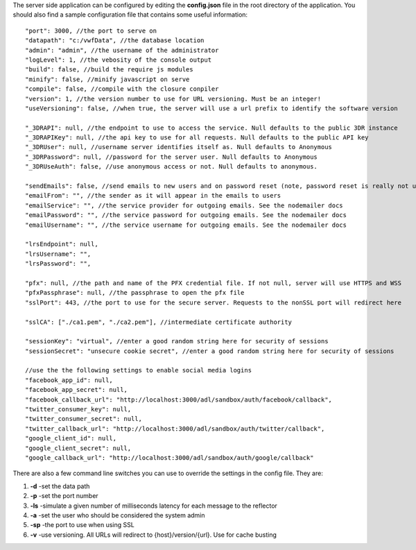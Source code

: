 The server side application can be configured by editing the
**config.json** file in the root directory of the application. You
should also find a sample configuration file that contains some useful
information:

::

    "port": 3000, //the port to serve on
    "datapath": "c:/vwfData", //the database location
    "admin": "admin", //the username of the administrator
    "logLevel": 1, //the vebosity of the console output
    "build": false, //build the require js modules
    "minify": false, //minify javascript on serve
    "compile": false, //compile with the closure conpiler
    "version": 1, //the version number to use for URL versioning. Must be an integer!
    "useVersioning": false, //when true, the server will use a url prefix to identify the software version

    "_3DRAPI": null, //the endpoint to use to access the service. Null defaults to the public 3DR instance
    "_3DRAPIKey": null, //the api key to use for all requests. Null defaults to the public API key
    "_3DRUser": null, //username server identifies itself as. Null defaults to Anonymous
    "_3DRPassword": null, //password for the server user. Null defaults to Anonymous
    "_3DRUseAuth": false, //use anonymous access or not. Null defaults to anonymous.

    "sendEmails": false, //send emails to new users and on password reset (note, password reset is really not useful without this!) 
    "emailFrom": "", //the sender as it will appear in the emails to users
    "emailService": "", //the service provider for outgoing emails. See the nodemailer docs
    "emailPassword": "", //the service password for outgoing emails. See the nodemailer docs
    "emailUsername": "", //the service username for outgoing emails. See the nodemailer docs

    "lrsEndpoint": null,
    "lrsUsername": "",
    "lrsPassword": "",

    "pfx": null, //the path and name of the PFX credential file. If not null, server will use HTTPS and WSS
    "pfxPassphrase": null, //the passphrase to open the pfx file
    "sslPort": 443, //the port to use for the secure server. Requests to the nonSSL port will redirect here

    "sslCA": ["./ca1.pem", "./ca2.pem"], //intermediate certificate authority

    "sessionKey": "virtual", //enter a good random string here for security of sessions
    "sessionSecret": "unsecure cookie secret", //enter a good random string here for security of sessions

    //use the the following settings to enable social media logins
    "facebook_app_id": null,
    "facebook_app_secret": null,
    "facebook_callback_url": "http://localhost:3000/adl/sandbox/auth/facebook/callback",
    "twitter_consumer_key": null,
    "twitter_consumer_secret": null,
    "twitter_callback_url": "http://localhost:3000/adl/sandbox/auth/twitter/callback",
    "google_client_id": null,
    "google_client_secret": null,
    "google_callback_url": "http://localhost:3000/adl/sandbox/auth/google/callback"

There are also a few command line switches you can use to override the
settings in the config file. They are:

1. **-d** -set the data path
2. **-p** -set the port number
3. **-ls** -simulate a given number of milliseconds latency for each
   message to the reflector
4. **-a** -set the user who should be considered the system admin
5. **-sp** -the port to use when using SSL
6. **-v** -use versioning. All URLs will redirect to
   {host}/version/{url}. Use for cache busting
